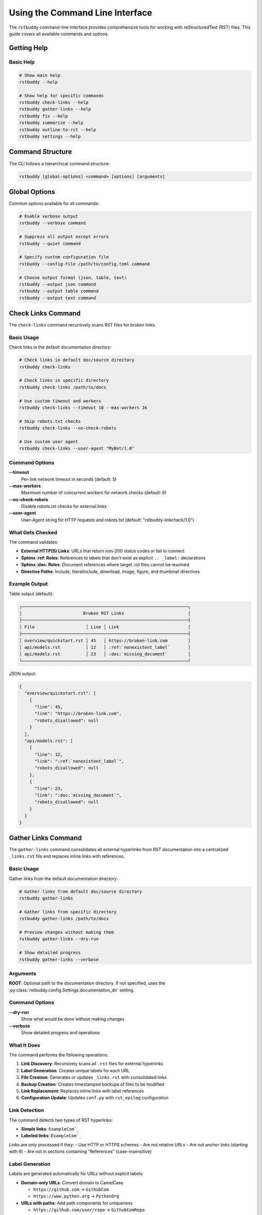 Using the Command Line Interface
================================

The ``rstbuddy`` command-line interface provides
comprehensive tools for working with reStructuredText (RST) files. This guide covers all
available commands and options.

Getting Help
------------

Basic Help
^^^^^^^^^^

.. code-block:: bash

    # Show main help
    rstbuddy --help

    # Show help for specific commands
    rstbuddy check-links --help
    rstbuddy gather-links --help
    rstbuddy fix --help
    rstbuddy summarize --help
    rstbuddy outline-to-rst --help
    rstbuddy settings --help

Command Structure
-----------------

The CLI follows a hierarchical command structure:

.. code-block:: bash

    rstbuddy [global-options] <command> [options] [arguments]

Global Options
--------------

Common options available for all commands:

.. code-block:: bash

    # Enable verbose output
    rstbuddy --verbose command

    # Suppress all output except errors
    rstbuddy --quiet command

    # Specify custom configuration file
    rstbuddy --config-file /path/to/config.toml command

    # Choose output format (json, table, text)
    rstbuddy --output json command
    rstbuddy --output table command
    rstbuddy --output text command

Check Links Command
-------------------

The ``check-links`` command recursively scans RST files for broken links.

Basic Usage
^^^^^^^^^^^

Check links in the default documentation directory:

.. code-block:: bash

    # Check links in default doc/source directory
    rstbuddy check-links

    # Check links in specific directory
    rstbuddy check-links /path/to/docs

    # Use custom timeout and workers
    rstbuddy check-links --timeout 10 --max-workers 16

    # Skip robots.txt checks
    rstbuddy check-links --no-check-robots

    # Use custom user agent
    rstbuddy check-links --user-agent "MyBot/1.0"

Command Options
^^^^^^^^^^^^^^^

**--timeout**
    Per-link network timeout in seconds (default: 5)

**--max-workers**
    Maximum number of concurrent workers for network checks (default: 8)

**--no-check-robots**
    Disable robots.txt checks for external links

**--user-agent**
    User-Agent string for HTTP requests and robots.txt (default: "rstbuddy-linkcheck/1.0")

What Gets Checked
^^^^^^^^^^^^^^^^^

The command validates:

- **External HTTP(S) Links**: URLs that return non-200 status codes or fail to connect
- **Sphinx :ref: Roles**: References to labels that don't exist as explicit ``.. _label:`` declarations
- **Sphinx :doc: Roles**: Document references where target .rst files cannot be resolved
- **Directive Paths**: Include, literalinclude, download, image, figure, and thumbnail directives

Example Output
^^^^^^^^^^^^^^

Table output (default):

.. code-block:: text

    ┌─────────────────────────────────────────────────────────────────┐
    │                        Broken RST Links                         │
    ├─────────────────────────────────────────────────────────────────┤
    │ File                    │ Line │ Link                           │
    ├─────────────────────────────────────────────────────────────────┤
    │ overview/quickstart.rst │ 45   │ https://broken-link.com        │
    │ api/models.rst          │ 12   │ :ref:`nonexistent_label`       │
    │ api/models.rst          │ 23   │ :doc:`missing_document`        │
    └─────────────────────────────────────────────────────────────────┘

JSON output:

.. code-block:: json

    {
      "overview/quickstart.rst": [
        {
          "line": 45,
          "link": "https://broken-link.com",
          "robots_disallowed": null
        }
      ],
      "api/models.rst": [
        {
          "line": 12,
          "link": ":ref:`nonexistent_label`",
          "robots_disallowed": null
        },
        {
          "line": 23,
          "link": ":doc:`missing_document`",
          "robots_disallowed": null
        }
      ]
    }

Gather Links Command
--------------------

The ``gather-links`` command consolidates all external hyperlinks from RST documentation into a centralized ``_links.rst`` file and replaces inline links with references.

Basic Usage
^^^^^^^^^^^

Gather links from the default documentation directory:

.. code-block:: bash

    # Gather links from default doc/source directory
    rstbuddy gather-links

    # Gather links from specific directory
    rstbuddy gather-links /path/to/docs

    # Preview changes without making them
    rstbuddy gather-links --dry-run

    # Show detailed progress
    rstbuddy gather-links --verbose

Arguments
^^^^^^^^^

**ROOT**: Optional path to the documentation directory. If not specified, uses the :py:class:`rstbuddy.config.Settings.documentation_dir` setting.

Command Options
^^^^^^^^^^^^^^^

**--dry-run**
    Show what would be done without making changes

**--verbose**
    Show detailed progress and operations

What It Does
^^^^^^^^^^^^

The command performs the following operations:

1. **Link Discovery**: Recursively scans all ``.rst`` files for external hyperlinks
2. **Label Generation**: Creates unique labels for each URL
3. **File Creation**: Generates or updates ``_links.rst`` with consolidated links
4. **Backup Creation**: Creates timestamped backups of files to be modified
5. **Link Replacement**: Replaces inline links with label references
6. **Configuration Update**: Updates ``conf.py`` with ``rst_epilog`` configuration

Link Detection
^^^^^^^^^^^^^^

The command detects two types of RST hyperlinks:

- **Simple links**: ``ExampleCom`_``
- **Labeled links**: ``ExampleCom`_``

Links are only processed if they:
- Use HTTP or HTTPS schemes
- Are not relative URLs
- Are not anchor links (starting with #)
- Are not in sections containing "References" (case-insensitive)

Label Generation
^^^^^^^^^^^^^^^^

Labels are generated automatically for URLs without explicit labels:

* **Domain-only URLs**: Convert domain to CamelCase

  * ``https://github.com`` → ``GithubCom``
  * ``https://www.python.org`` → ``PythonOrg``

* **URLs with paths**: Add path components for uniqueness

  * ``https://github.com/user/repo`` → ``GithubComRepo``
  * ```DocsPythonOrg3`_/library/os.html`` → ``DocsPythonOrgOs``

The system ensures all labels are unique within the ``_links.rst`` file.

Output Files
^^^^^^^^^^^^

``_links.rst``: Contains all external hyperlinks in the format:
``.. _Label: `ExampleCom`_``

**Backup files**: Timestamped backups (``filename.YYYYMMDDHHMMSS.bak``) are created before any modifications.

Example Output
^^^^^^^^^^^^^^

.. code-block:: text

    Scanning RST files in /path/to/docs
    Found 15 RST files to process
    Discovered 8 unique external links
    Created/updated _links.rst
    Backed up /path/to/docs/file1.rst to /path/to/docs/file1.rst.20241201120000.bak
    Updated /path/to/docs/file1.rst
    Updated /path/to/docs/file2.rst
    Updated conf.py
    Link gathering completed successfully

Best Practices
^^^^^^^^^^^^^^

* **Use dry-run first**: Always test with ``--dry-run`` before making changes
* **Review backups**: Check that backups were created successfully
* **Test builds**: Verify that Sphinx builds work after link consolidation
* **Version control**: Commit the new ``_links.rst`` file to your repository

Troubleshooting
^^^^^^^^^^^^^^^

Common Issues
~~~~~~~~~~~~~

**Backup failures**: The command halts if any backup operation fails. Check file permissions and disk space.

**Encoding issues**: The command attempts to handle various file encodings automatically.

**Large documentation sets**: Progress indicators show current operation status.

**Conf.py not found**: The command warns if ``conf.py`` is missing but continues processing.

Error Recovery
~~~~~~~~~~~~~~

If the process fails:

1. Check the error messages for specific issues
2. Verify file permissions and disk space
3. Restore from backups if needed
4. Run with ``--dry-run`` to identify problems

Outline to RST Command
-----------------------

The ``outline-to-rst`` command converts a Markdown outline into a complete RST documentation structure.

.. important::

    **Pandoc Required**: This feature requires Pandoc to be installed.
    See :doc:`/overview/installation` for Pandoc installation instructions.

Basic Usage
^^^^^^^^^^^

Convert a markdown outline to RST structure:

.. code-block:: bash

    # Convert outline to default output directory
    rstbuddy outline-to-rst outline.md

    # Convert with custom output directory
    rstbuddy outline-to-rst outline.md --output-dir ./docs

    # Preview what would be created without making changes
    rstbuddy outline-to-rst outline.md --dry-run

    # Force overwrite existing files (creates backups)
    rstbuddy outline-to-rst outline.md --force

Arguments
^^^^^^^^^

**MARKDOWN_FILE**: Path to the markdown outline file to convert.

Command Options
^^^^^^^^^^^^^^^

**--output-dir PATH**
    Custom output directory (default: uses RSTBUDDY_DOCUMENTATION_DIR setting)

**--force**
    Force overwrite existing files with timestamped backups

**--dry-run**
    Show what would be created without creating files

What It Does
^^^^^^^^^^^^

The command performs the following operations:

1. **Validation**: Validates the markdown outline structure and heading hierarchy
2. **Parsing**: Parses the markdown to extract chapters, sections, and content
3. **Conversion**: Converts markdown content to RST using Pandoc
4. **File Generation**: Creates a complete RST documentation structure with:
   - Top-level ``index.rst`` with separate toctrees for chapters and appendices
   - Chapter directories with ``index.rst`` files
   - Individual section files for numbered sections
   - Proper Sphinx toctree entries with ``:caption: Appendices`` for appendix sections
   - Content filtering to avoid duplicate headings

Outline Structure Requirements
^^^^^^^^^^^^^^^^^^^^^^^^^^^^^^

The markdown file must follow this structure:

- **H1**: Book title (first heading)
- **H2**: Chapters (Prologue, Introduction, Chapter X:, Appendix X:)
- **H3**: Sections (1.1, 2.3.1, D.1.2, etc.)

Valid chapter headings:
- ``Prologue``
- ``Introduction``
- ``Chapter 1: Title``
- ``Chapter 2: Another Title``
- ``Appendix A: Title``
- ``Appendix B: Another Title``

Valid section headings:
- ``1.1 First Section``
- ``2.3.1 Subsection``
- ``D.1.2 Appendix Section``

Content headings (H3 without numbers) are treated as content within the parent chapter.

Example Output
^^^^^^^^^^^^^^

.. code-block:: text

    Converting outline: outline.md
    Validating markdown structure...
    Parsing outline structure...
    Creating output directory: ./docs
    Generating top-level index.rst...
    Generating chapter files...
    Generating section files...
    Conversion completed successfully

    Generated structure:
    docs/
    ├── index.rst
    ├── chapter1/
    │   ├── index.rst
    │   └── first-section.rst
    └── chapter2/
        ├── index.rst
        └── second-section.rst

Best Practices
^^^^^^^^^^^^^^

* **Use dry-run first**: Always test with ``--dry-run`` to preview the structure
* **Review generated files**: Check that the RST structure matches your expectations
* **Test Sphinx builds**: Verify that the generated documentation builds correctly
* **Backup existing content**: Use ``--force`` to create backups of existing files

Troubleshooting
^^^^^^^^^^^^^^^

Common Issues
~~~~~~~~~~~~~

**Pandoc not found**: Install Pandoc from `PandocOrgInstalling`_

**Invalid outline structure**: Ensure your markdown follows the required heading hierarchy

**Permission errors**: Check file and directory permissions

**Existing directory conflicts**: Use ``--force`` to overwrite with backups

Error Recovery
~~~~~~~~~~~~~~

If the process fails:

1. Check the error messages for specific validation issues
2. Verify that Pandoc is installed and accessible
3. Review the markdown outline structure
4. Use ``--dry-run`` to identify problems before conversion

Fix Command
-----------

The ``fix`` command cleans and fixes RST files in place.

Basic Usage
^^^^^^^^^^^

Fix a single RST file:

.. code-block:: bash

    # Fix a file with automatic backup
    rstbuddy fix document.rst

    # Preview changes without modifying the file
    rstbuddy fix document.rst --dry-run

What Gets Fixed
^^^^^^^^^^^^^^^

The command applies the following fixes:

- **Markdown Headings**: Converts ``#``, ``##``, ``###`` to RST headings with proper underlines
- **RST Headings**: Normalizes existing heading underlines to match title length exactly
- **Code Blocks**: Converts fenced Markdown code blocks to RST code-block directives
- **Inline Code**: Converts single-backtick spans to RST inline literals
- **List Spacing**: Ensures proper blank lines after list blocks
- **Stray Fences**: Removes orphaned triple backticks

Example Output
^^^^^^^^^^^^^^

.. code-block:: text

    ┌─────────────────────────────────────────────────────────────────┐
    │                        RST Clean Summary                        │
    ├─────────────────────────────────────────────────────────────────┤
    │ File           │ Headings │ MD Headings │ Lists │ Code Blocks   │
    ├─────────────────────────────────────────────────────────────────┤
    │ document.rst   │ 3        │ 5            │ 2     │ 1            │
    └─────────────────────────────────────────────────────────────────┘

Summarize Command
-----------------

The ``summarize`` command generates AI-powered summaries of RST files.

.. important::

    **OpenAI API Key Required**: This feature requires a valid OpenAI API key to be configured.
    See :doc:`/overview/configuration` for setup instructions.

Basic Usage
^^^^^^^^^^^

Generate a summary of an RST file:

.. code-block:: bash

    # Generate summary using OpenAI
    rstbuddy summarize document.rst

    # Use with custom configuration
    rstbuddy --config-file ai-config.toml summarize document.rst

What It Does
^^^^^^^^^^^^

The command:

1. **Reads the RST file** and converts it to Markdown using Pandoc
2. **Generates an AI summary** using OpenAI's API
3. **Displays the summary** in a formatted output

Requirements
^^^^^^^^^^^^

- **Pandoc**: Must be installed and available in PATH
- **OpenAI API Key**: Must be configured via settings or environment variables
- **Internet Connection**: Required for API calls to OpenAI

Example Output
^^^^^^^^^^^^^^

.. code-block:: text

    === Step 1: Reading RST file ===
    Successfully read 15420 characters

    === Step 4: Converting RST to Markdown ===
    Successfully converted content to Markdown

    === Step 3: Generating summary ===
    === Step 4: Displaying summary ===

    ┌─────────────────────────────────────────────────────────────────┐
    │                    AI-Generated Summary                         │
    ├─────────────────────────────────────────────────────────────────┤
    │ This document provides a comprehensive guide to...              │
    │                                                                 │
    │ Key topics covered:                                             │
    │ • Installation and setup                                        │
    │ • Configuration options                                         │
    │ • Usage examples                                                │
    │ • Troubleshooting tips                                          │
    └─────────────────────────────────────────────────────────────────┘

Version Command
---------------

The ``version`` command displays version information.

Basic Usage
^^^^^^^^^^^

.. code-block:: bash

    # Show version information
    rstbuddy version

Example Output
^^^^^^^^^^^^^^

.. code-block:: text

    ┌─────────────────────────────────────────────────────────────────┐
    │                      rstbuddy Version Info                      │
    ├─────────────────────────────────────────────────────────────────┤
    │ Package    │ Version                                            │
    ├─────────────────────────────────────────────────────────────────┤
    │ rstbuddy   │ 0.1.0                                              │
    │ click      │ 8.1.7                                              │
    │ rich       │ 13.7.0                                             │
    └─────────────────────────────────────────────────────────────────┘

Settings Command
----------------

The ``settings`` command displays current configuration settings.

Basic Usage
^^^^^^^^^^^

.. code-block:: bash

    # Show all settings in table format (default)
    rstbuddy settings

    # Show settings in JSON format
    rstbuddy --output json settings

    # Show settings in text format
    rstbuddy --output text settings

Example Output
^^^^^^^^^^^^^^

Table output (default):

.. code-block:: text

    ┌─────────────────────────────────────────────────────────────────┐
    │                            Settings                             │
    ├─────────────────────────────────────────────────────────────────┤
    │ Setting Name                    │ Value                         │
    ├─────────────────────────────────────────────────────────────────┤
    │ app_name                        │ rstbuddy                      │
    │ app_version                     │ 0.1.0                         │
    │ documentation_dir               │ doc/source                    │
    │ openai_api_key                  │                               │
    │ clean_rst_extra_protected_regexes │ []                          │
    │ check_rst_links_skip_domains   │ []                             │
    │ check_rst_links_extra_skip_directives │ []                      │
    │ default_output_format           │ table                         │
    │ enable_colors                   │ True                          │
    │ quiet_mode                      │ False                         │
    │ log_level                       │ INFO                          │
    │ log_file                        │ None                          │
    └─────────────────────────────────────────────────────────────────┘

Output Formats
--------------

Table Format (Default)
^^^^^^^^^^^^^^^^^^^^^^

.. code-block:: bash

    # Table output for better readability
    rstbuddy check-links
    rstbuddy fix document.rst
    rstbuddy settings

JSON Format
^^^^^^^^^^^

.. code-block:: bash

    # JSON output for scripting and automation
    rstbuddy --output json check-links > broken_links.json
    rstbuddy --output json settings > settings.json

Text Format
^^^^^^^^^^^

.. code-block:: bash

    # Simple text output
    rstbuddy --output text check-links
    rstbuddy --output text settings

Configuration
-------------

See :doc:`/overview/configuration` for details on how to configure
``rstbuddy`` for your specific environment.

Examples
--------

Basic Usage Examples
^^^^^^^^^^^^^^^^^^^^

.. code-block:: bash

    # Check all links in documentation
    rstbuddy check-links

    # Fix formatting issues in a file
    rstbuddy fix README.rst

    # Generate AI summary (requires OpenAI API key)
    rstbuddy summarize document.rst

    # Show current settings
    rstbuddy settings

Advanced Usage Examples
^^^^^^^^^^^^^^^^^^^^^^^

.. code-block:: bash

    # Check links with custom timeout and workers
    rstbuddy check-links --timeout 15 --max-workers 20

    # Fix file with preview (dry run)
    rstbuddy fix document.rst --dry-run

    # Use custom configuration file
    rstbuddy --config-file ./rstbuddy.toml check-links

    # Output in JSON format for scripting
    rstbuddy --output json check-links > report.json

Scripting Examples
^^^^^^^^^^^^^^^^^^

.. code-block:: bash

    #!/bin/bash

    echo "Checking RST documentation..."

    # Check for broken links
    if rstbuddy check-links; then
        echo "All links are valid!"
    else
        echo "Found broken links. Check the output above."
        exit 1
    fi

    echo "Fixing RST formatting..."

    # Fix all RST files in current directory
    for file in *.rst; do
        if [ -f "$file" ]; then
            echo "Fixing $file..."
            rstbuddy fix "$file"
        fi
    done

    echo "Documentation maintenance complete."

Error Handling
--------------

Common Error Scenarios
^^^^^^^^^^^^^^^^^^^^^^

**Broken Links Found**

    .. code-block:: bash

        # Error: Broken links detected
        rstbuddy check-links
        # SystemExit: 1 (non-zero exit code)

        # Solution: Review and fix broken links manually
        # Check if links are actually broken or blocked by WAF/Cloudflare

**File Not Found**

    .. code-block:: bash

        # Error: File does not exist
        rstbuddy fix nonexistent.rst
        # Error: [Errno 2] No such file or directory

        # Solution: Ensure the file exists and path is correct
        ls *.rst

**OpenAI API Key Missing**

    .. code-block:: bash

        # Error: OpenAI API key not configured
        rstbuddy summarize document.rst
        # Error: ConfigurationError: OpenAI API key required

        # Solution: Set API key in configuration or environment
        export RSTBUDDY_OPENAI_API_KEY="your-key-here"

Troubleshooting
---------------

Debugging Commands
^^^^^^^^^^^^^^^^^^

.. code-block:: bash

    # Enable verbose output for debugging
    rstbuddy --verbose check-links

    # Use dry run to preview changes
    rstbuddy fix document.rst --dry-run

    # Check current configuration
    rstbuddy settings

Common Issues
~~~~~~~~~~~~~

**False Positive Broken Links**

    - **WAF/Cloudflare Protection**: Some websites block automated tools
    - **Rate Limiting**: Servers may temporarily block requests
    - **User-Agent Filtering**: Some sites reject certain user agents
    - **Solution**: Manually verify links that appear broken

**Pandoc Not Found**

    - **Error**: "pandoc: command not found"
    - **Solution**: Install Pandoc from `PandocOrgInstalling`_
    - **Alternative**: Use other commands that don't require Pandoc

**OpenAI API Errors**

    - **Rate Limiting**: API may throttle requests
    - **Authentication**: Verify API key is correct and has sufficient credits
    - **Network Issues**: Check internet connection and firewall settings

Best Practices
--------------

Output Format Selection
^^^^^^^^^^^^^^^^^^^^^^^

Choose appropriate output formats:

.. code-block:: bash

    # Use table for human reading (default)
    rstbuddy check-links

    # Use JSON for scripting and automation
    rstbuddy --output json check-links > report.json

    # Use text for simple output
    rstbuddy --output text settings

Configuration Management
^^^^^^^^^^^^^^^^^^^^^^^^

Use configuration files when necessary:

.. code-block:: bash

    # Use custom configuration file
    rstbuddy --config-file ./rstbuddy.toml check-links

    # Set environment variables
    export RSTBUDDY_DOCUMENTATION_DIR="./docs"
    rstbuddy check-links

Link Checking Best Practices
^^^^^^^^^^^^^^^^^^^^^^^^^^^^

- **Manual Verification**: Always verify HTTP links manually if they appear broken
- **WAF Awareness**: Be aware that Cloudflare and other WAFs may block automated tools
- **Rate Limiting**: Use appropriate timeouts and worker counts
- **Robots.txt**: Respect robots.txt when checking external links